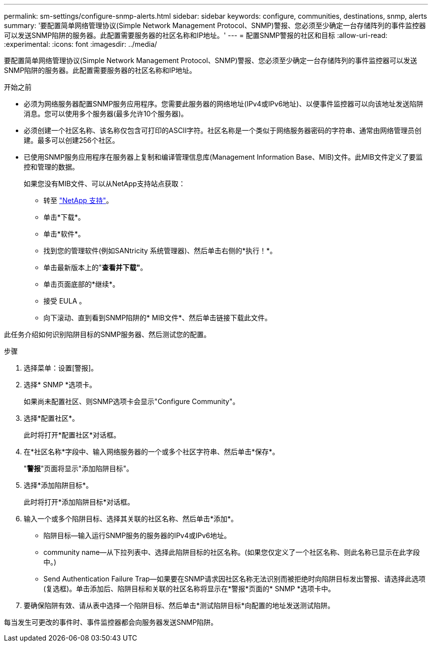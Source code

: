 ---
permalink: sm-settings/configure-snmp-alerts.html 
sidebar: sidebar 
keywords: configure, communities, destinations, snmp, alerts 
summary: '要配置简单网络管理协议(Simple Network Management Protocol、SNMP)警报、您必须至少确定一台存储阵列的事件监控器可以发送SNMP陷阱的服务器。此配置需要服务器的社区名称和IP地址。' 
---
= 配置SNMP警报的社区和目标
:allow-uri-read: 
:experimental: 
:icons: font
:imagesdir: ../media/


[role="lead"]
要配置简单网络管理协议(Simple Network Management Protocol、SNMP)警报、您必须至少确定一台存储阵列的事件监控器可以发送SNMP陷阱的服务器。此配置需要服务器的社区名称和IP地址。

.开始之前
* 必须为网络服务器配置SNMP服务应用程序。您需要此服务器的网络地址(IPv4或IPv6地址)、以便事件监控器可以向该地址发送陷阱消息。您可以使用多个服务器(最多允许10个服务器)。
* 必须创建一个社区名称、该名称仅包含可打印的ASCII字符。社区名称是一个类似于网络服务器密码的字符串、通常由网络管理员创建。最多可以创建256个社区。
* 已使用SNMP服务应用程序在服务器上复制和编译管理信息库(Management Information Base、MIB)文件。此MIB文件定义了要监控和管理的数据。
+
如果您没有MIB文件、可以从NetApp支持站点获取：

+
** 转至 http://mysupport.netapp.com["NetApp 支持"^]。
** 单击*下载*。
** 单击*软件*。
** 找到您的管理软件(例如SANtricity 系统管理器)、然后单击右侧的*执行！*。
** 单击最新版本上的"*查看并下载"*。
** 单击页面底部的*继续*。
** 接受 EULA 。
** 向下滚动、直到看到SNMP陷阱的* MIB文件*、然后单击链接下载此文件。




此任务介绍如何识别陷阱目标的SNMP服务器、然后测试您的配置。

.步骤
. 选择菜单：设置[警报]。
. 选择* SNMP *选项卡。
+
如果尚未配置社区、则SNMP选项卡会显示"Configure Community"。

. 选择*配置社区*。
+
此时将打开*配置社区*对话框。

. 在*社区名称*字段中、输入网络服务器的一个或多个社区字符串、然后单击*保存*。
+
"*警报*"页面将显示"添加陷阱目标"。

. 选择*添加陷阱目标*。
+
此时将打开*添加陷阱目标*对话框。

. 输入一个或多个陷阱目标、选择其关联的社区名称、然后单击*添加*。
+
** 陷阱目标—输入运行SNMP服务的服务器的IPv4或IPv6地址。
** community name—从下拉列表中、选择此陷阱目标的社区名称。(如果您仅定义了一个社区名称、则此名称已显示在此字段中。)
** Send Authentication Failure Trap—如果要在SNMP请求因社区名称无法识别而被拒绝时向陷阱目标发出警报、请选择此选项(复选框)。单击添加后、陷阱目标和关联的社区名称将显示在*警报*页面的* SNMP *选项卡中。


. 要确保陷阱有效、请从表中选择一个陷阱目标、然后单击*测试陷阱目标*向配置的地址发送测试陷阱。


每当发生可更改的事件时、事件监控器都会向服务器发送SNMP陷阱。

